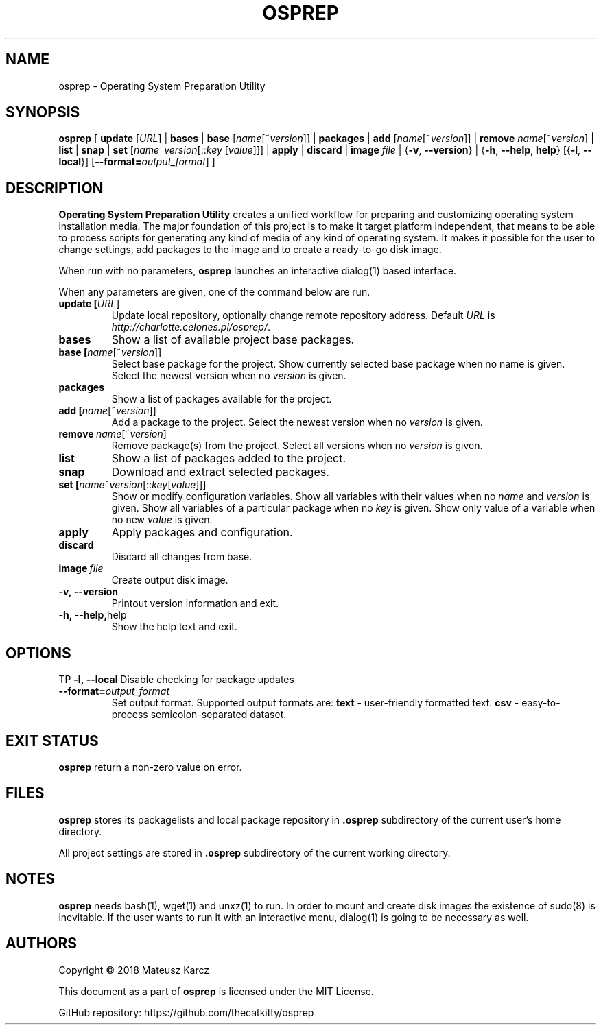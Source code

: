 .TH OSPREP 1
.SH NAME
osprep \- Operating System Preparation Utility
.SH SYNOPSIS
.B osprep
[
\fBupdate\fR [\fIURL\fR] |
\fBbases\fR |
\fBbase\fR [\fIname\fR[~\fIversion\fR]] |
\fBpackages\fR |
\fBadd\fR [\fIname\fR[~\fIversion\fR]] |
\fBremove\fR \fIname\fR[~\fIversion\fR] |
\fBlist\fR |
\fBsnap\fR |
\fBset\fR [\fIname\fR~\fIversion\fR[::\fIkey\fR [\fIvalue\fR]]] |
\fBapply\fR |
\fBdiscard\fR |
\fBimage\fR \fIfile\fR |
{\fB\-v\fR, \fB\-\-version\fR} |
{\fB\-h\fR, \fB\-\-help\fR, \fBhelp\fR}
[{\fB\-l\fR, \fB\-\-local\fR}]
[\fB\-\-format=\fIoutput_format\fR\fR]
]
.SH DESCRIPTION
.B Operating System Preparation Utility
creates a unified workflow for preparing and customizing operating system installation media. The major foundation of this project is to make it target platform independent, that means to be able to process scripts for generating any kind of media of any kind of operating system. It makes it possible for the user to change settings, add packages to the image and to create a ready-to-go disk image.

When run with no parameters, \fBosprep\fR launches an interactive dialog(1) based interface.

When any parameters are given, one of the command below are run.
.TP
.BR update\ [\fIURL\fR]
Update local repository, optionally change remote repository address.
Default \fIURL\fR is \fIhttp://charlotte.celones.pl/osprep/\fR.
.TP
.BR bases
Show a list of available project base packages.
.TP
.BR base\ [\fIname\fR[~\fIversion\fR]]
Select base package for the project.
Show currently selected base package when no name is given.
Select the newest version when no \fIversion\fR is given.
.TP
.BR packages
Show a list of packages available for the project.
.TP
.BR add\ [\fIname\fR[~\fIversion\fR]]
Add a package to the project.
Select the newest version when no \fIversion\fR is given.
.TP
.BR remove\ \fIname\fR[~\fIversion\fR]
Remove package(s) from the project.
Select all versions when no \fIversion\fR is given.
.TP
.BR list
Show a list of packages added to the project.
.TP
.BR snap
Download and extract selected packages.
.TP
.BR set\ [\fIname\fR~\fIversion\fR[::\fIkey\fR [\fIvalue\fR]]]
Show or modify configuration variables.
Show all variables with their values when no \fIname\fR and \fIversion\fR is given.
Show all variables of a particular package when no \fIkey\fR is given.
Show only value of a variable when no new \fIvalue\fR is given.
.TP
.BR apply
Apply packages and configuration.
.TP
.BR discard
Discard all changes from base.
.TP
.BR image\ \fIfile\fR
Create output disk image.
.TP
.BR \-v,\ \-\-version
Printout version information and exit.
.TP
.BR \-h,\ \-\-help, help
Show the help text and exit.
.SH OPTIONS
TP
.BR \-l,\ \-\-local
Disable checking for package updates
.TP
.BR \-\-format=\fIoutput_format\f
Set output format.
Supported output formats are:
\fBtext\fR - user-friendly formatted text.
\fBcsv\fR - easy-to-process semicolon-separated dataset.
.SH EXIT STATUS
\fBosprep\fR return a non-zero value on error.
.SH FILES
\fBosprep\fR stores its packagelists and local package repository in \fB.osprep\fR subdirectory of the current user's home directory.

All project settings are stored in \fB.osprep\fR subdirectory of the current working directory.
.SH NOTES
\fBosprep\fR needs bash(1), wget(1) and unxz(1) to run. In order to mount and create disk images the existence of sudo(8) is inevitable. If the user wants to run it with an interactive menu, dialog(1) is going to be necessary as well.
.SH AUTHORS
Copyright © 2018 Mateusz Karcz

This document as a part of \fBosprep\fR is licensed under the MIT License.

GitHub repository: https://github.com/thecatkitty/osprep
